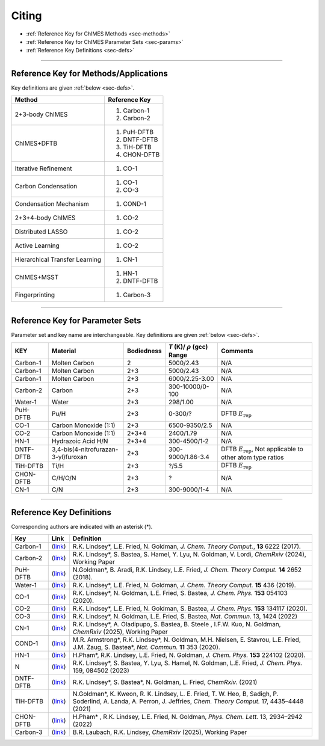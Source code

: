 .. _page-citing:

Citing
=============================================

- :ref:`Reference Key for ChIMES Methods         <sec-methods>`
- :ref:`Reference Key for ChIMES Parameter Sets  <sec-params>`
- :ref:`Reference Key Definitions                <sec-defs>`

---------------


.. _sec-methods:

----------------------------------------
Reference Key for Methods/Applications
----------------------------------------

Key definitions are given :ref:`below <sec-defs>`.

=================================  =================
Method                             Reference Key
=================================  =================
2+3-body ChIMES                    #. Carbon-1
                                   #. Carbon-2
ChIMES+DFTB                        #. PuH-DFTB
                                   #. DNTF-DFTB
                                   #. TiH-DFTB
                                   #. CHON-DFTB
Iterative Refinement               #. CO-1
Carbon Condensation                #. CO-1
                                   #. CO-3
Condensation Mechanism             #. COND-1
2+3+4-body ChIMES                  #. CO-2
Distributed LASSO                  #. CO-2
Active Learning                    #. CO-2                 
Hierarchical Transfer Learning     #. CN-1
ChIMES+MSST                        #. HN-1
                                   #. DNTF-DFTB
Fingerprinting                     #. Carbon-3 
=================================  =================

----------------


.. _sec-params:

---------------------------------
Reference Key for Parameter Sets
---------------------------------

Parameter set and key name are interchangeable. Key definitions are given :ref:`below <sec-defs>`.

=============  ====================================  ==========   ============================================   =========
KEY            Material                              Bodiedness   `T` (K)/ :math:`\rho` (gcc) Range              Comments
=============  ====================================  ==========   ============================================   =========    
Carbon-1       Molten Carbon                         2            5000/2.43                                      N/A      
Carbon-1       Molten Carbon                         2+3          5000/2.43                                      N/A      
Carbon-1       Molten Carbon                         2+3          6000/2.25-3.00                                 N/A
Carbon-2       Carbon                                2+3          300-10000/0-100                                N/A
Water-1        Water                                 2+3          298/1.00                                       N/A
PuH-DFTB       Pu/H                                  2+3          0-300/?                                        DFTB :math:`E_{\mathrm{rep}}` 
CO-1           Carbon Monoxide (1:1)                 2+3          6500-9350/2.5                                  N/A
CO-2           Carbon Monoxide (1:1)                 2+3+4        2400/1.79                                      N/A
HN-1           Hydrazoic Acid H/N                    2+3+4        300-4500/1-2                                   N/A
DNTF-DFTB      3,4-bis(4-nitrofurazan-3-yl)furoxan   2+3          300-9000/1.86-3.4                              DFTB :math:`E_{\mathrm{rep}}`, Not applicable to other atom type ratios
TiH-DFTB       Ti/H                                  2+3          ?/5.5                                      	   DFTB :math:`E_{\mathrm{rep}}`
CHON-DFTB      C/H/O/N                               2+3          ?                                              N/A
CN-1           C/N                                   2+3          300-9000/1-4                                   N/A
=============  ====================================  ==========   ============================================   =========


---------

.. _sec-defs:

---------------------------------
Reference Key Definitions
---------------------------------

Corresponding authors are indicated with an asterisk (*).

===================   ============================================================   ==============
Key                   Link                                                           Definition
===================   ============================================================   ==============
Carbon-1              (`link <https://doi.org/10.1021/acs.jctc.7b00867>`_)           R.K. Lindsey*, L.E. Fried, N. Goldman, `J. Chem. Theory Comput.`, **13**  6222   (2017).
Carbon-2              (`link <https://doi.org/10.26434/chemrxiv-2024-s1fs5-v3>`_)    R.K. Lindsey*, S. Bastea, S. Hamel, Y. Lyu, N. Goldman, V. Lordi, `ChemRxiv` (2024), Working Paper
PuH-DFTB              (`link <https://doi.org/10.1021/acs.jctc.8b00165>`_)           N.Goldman*, B. Aradi, R.K. Lindsey, L.E. Fried, `J. Chem. Theory Comput.` **14** 2652 (2018).
Water-1               (`link <https://doi.org/10.1021/acs.jctc.8b00831>`_)           R.K. Lindsey*, L.E. Fried, N. Goldman, `J. Chem. Theory Comput.`  **15**  436    (2019).
CO-1                  (`link <https://doi.org/10.1063/5.0012840>`_)                  R.K. Lindsey*, N. Goldman, L.E. Fried, S. Bastea, `J. Chem. Phys.` **153** 054103 (2020).
CO-2                  (`link <https://doi.org/10.1063/5.0021965>`_)                  R.K. Lindsey*, L.E. Fried, N. Goldman, S. Bastea, `J. Chem. Phys.` **153** 134117 (2020).
CO-3                  (`link <https://doi.org/10.1038/s41467-022-29024-x>`_)         R.K. Lindsey*, N. Goldman, L.E. Fried, S. Bastea, `Nat. Commun.` 13, 1424 (2022)
CN-1                  (`link <https://doi.org/10.26434/chemrxiv-2024-523v8>`_)       R.K. Lindsey*, A. Oladipupo, S. Bastea, B. Steele , I.F.W. Kuo, N. Goldman, `ChemRxiv` (2025), Working Paper
COND-1                (`link <https://doi.org/10.1038/s41467-019-14034-z>`_)         M.R. Armstrong*, R.K. Lindsey*, N. Goldman, M.H. Nielsen, E. Stavrou, L.E. Fried, J.M. Zaug, S. Bastea*, `Nat. Commun.` **11** 353 (2020).
HN-1                  (`link <https://doi.org/10.1063/5.0029011>`_)                  H.Pham*, R.K. Lindsey, L.E. Fried, N. Goldman, `J. Chem. Phys.` **153** 224102 (2020).
N                     (`link <https://doi.org/10.1063/5.0157238>`_)                  R.K. Lindsey*, S. Bastea, Y. Lyu,  S. Hamel, N. Goldman, L.E. Fried, `J. Chem. Phys.` 159, 084502 (2023)
DNTF-DFTB             (`link <https://doi.org/10.26434/chemrxiv.14043839.v1>`_)      R.K. Lindsey*, S. Bastea*, N. Goldman, L. Fried, `ChemRxiv.` (2021)
TiH-DFTB              (`link <https://doi.org/10.1021/acs.jctc.1c00172>`_)           N.Goldman*, K. Kweon, R. K. Lindsey, L. E. Fried, T. W. Heo, B, Sadigh, P. Soderlind, A. Landa, A. Perron, J. Jeffries, `Chem. Theory Comput.` 17, 4435–4448 (2021)
CHON-DFTB             (`link <https://doi.org/10.1021/acs.jpclett.2c00453>`_)        H.Pham* , R.K. Lindsey, L.E. Fried, N. Goldman, `Phys. Chem. Lett.` 13, 2934–2942 (2022) 
Carbon-3              (`link <https://doi.org/10.26434/chemrxiv-2025-vr0cs>`_)       B.R. Laubach, R.K. Lindsey, `ChemRxiv` (2025), Working Paper
===================   ============================================================   ==============



